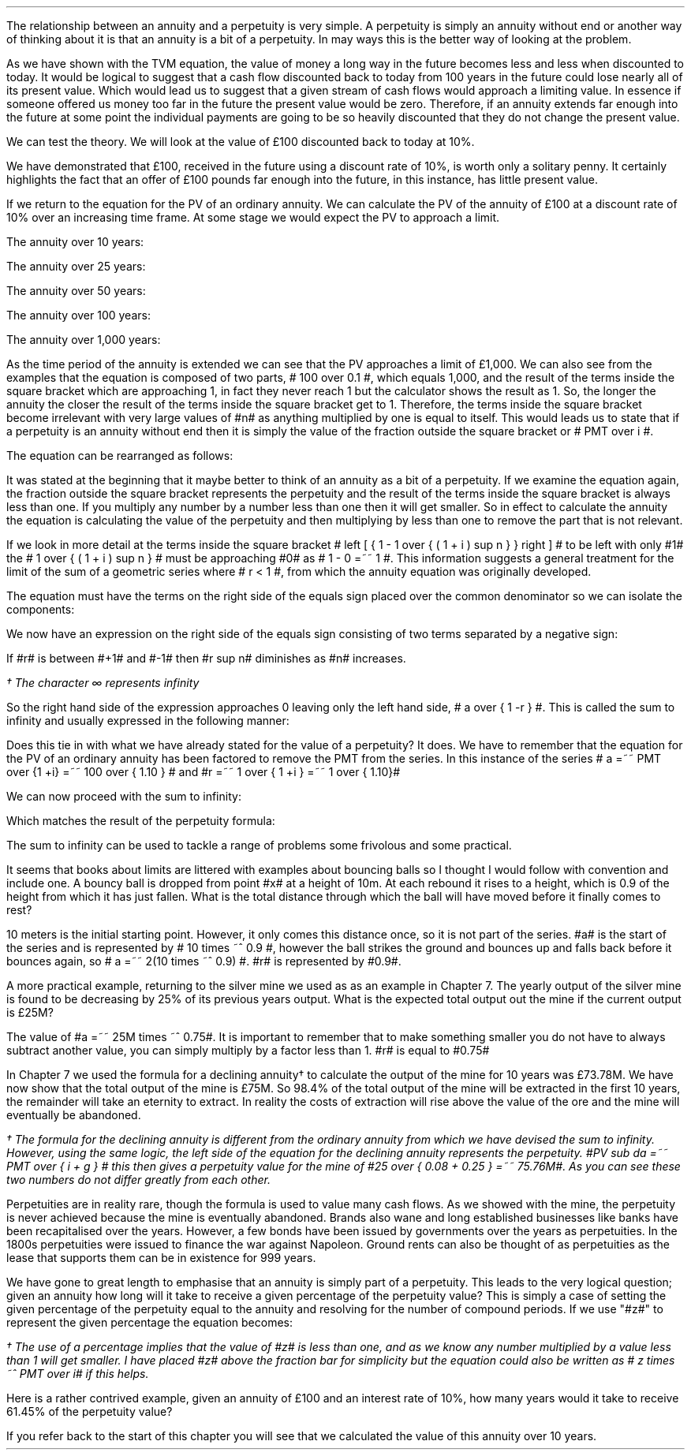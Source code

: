 .
The relationship between an annuity and a perpetuity is very simple. A
perpetuity is simply an annuity without end or another way of thinking about it
is that an annuity is a bit of a perpetuity. In may ways this is the better way
of looking at the problem. 
.LP
As we have shown with the TVM equation, the value of money a long way in the
future becomes less and less when discounted to today. It would be logical to
suggest that a cash flow discounted back to today from 100 years in the future
could lose nearly all of its present value. Which would lead us to suggest that
a given stream of cash flows would approach a limiting value. In essence if
someone offered us money too far in the future the present value would be zero.
Therefore, if an annuity extends far enough into the future at some point the
individual payments are going to be so heavily discounted that they do not
change the present value.
.LP
We can test the theory. We will look at the value of \[Po]100 discounted back
to today at 10%.
.EQ I
PV =~~ FV over { ( 1 + i ) sup n }
tf
PV =~~ FV times ~^ 1 over { ( 1 + i ) sup n }
tf
100 times ~^ 1 over { ( 1.10 ) sup 100 }
tf
100 times ~^ 0.000073
=~~
\[Po]0.01
.EN
We have demonstrated that \[Po]100, received in the future using a discount
rate of 10%, is worth only a solitary penny. It certainly highlights the fact
that an offer of \[Po]100 pounds far enough into the future, in this instance,
has little present value.
.LP
If we return to the equation for the PV of an ordinary annuity. We can
calculate the PV of the annuity of \[Po]100 at a discount rate of 10% over an
increasing time frame. At some stage we would expect the PV to approach a
limit.
.EQ I
PV lm PMT over i left [ { 1 - 1 over { ( 1 + i ) sup n  } } right ]
.EN
The annuity over 10 years:
.EQ I
lineup ~~~
100 over 0.10 { left [ 1 -  1 over { ( 1.10 ) sup 10  } right ] } 
=~~
1,000  ~times~  0.61446 
=~~
\[Po]614,46
.EN
The annuity over 25 years:
.EQ I
lineup ~~~
100 over 0.10 { left [ 1 -  1 over { ( 1.10 ) sup 25  } right ] } 
=~~
1,000  ~times~  0.90770
=~~
\[Po]907.70
.EN
The annuity over 50 years:
.EQ I
lineup ~~~
100 over 0.10 { left [ 1 -  1 over { ( 1.10 ) sup 50  } right ] } 
=~~
1,000  ~times~  0.99148
=~~
\[Po]991.48
.EN
The annuity over 100 years:
.EQ I
lineup ~~~
100 over 0.10 { left [ 1 -  1 over { ( 1.10 ) sup 100  } right ] } 
=~~
1,000  ~times~  0.99993
=~~
\[Po]999.93
.EN
The annuity over 1,000 years:
.EQ I
lineup ~~~
100 over 0.10 { left [ 1 -  1 over { ( 1.10 ) sup 1000  } right ] } 
=~~
1,000  ~times~  1.00
=~~
\[Po]1,000
.EN
As the time period of the annuity is extended we can see that the PV approaches
a limit of \[Po]1,000. We can also see from the examples that the equation is
composed of two parts, # 100 over 0.1 #, which equals 1,000, and the result of
the terms inside the square bracket which are approaching 1, in fact they never
reach 1 but the calculator shows the result as 1. So, the longer the annuity
the closer the result of the terms inside the square bracket get to 1.
Therefore, the terms inside the square bracket become irrelevant with very
large values of #n# as anything multiplied by one is equal to itself. This
would leads us to state that if a perpetuity is an annuity without end then it
is simply the value of the fraction outside the square bracket or # PMT over i
#.
.LP
The equation can be rearranged as follows:
.EQ I
PV =~~ PMT over i 
~~~~~~~~~~ 
i =~~ PMT over PV 
~~~~~~~~~~ 
PMT =~~ PV times ~^ i 
.EN
.XXXX \\n(cn 1 "Sum to infinity"
.LP
It was stated at the beginning that it maybe better to think of an annuity as a
bit of a perpetuity. If we examine the equation again, the fraction outside the
square bracket represents the perpetuity and the result of the terms inside the
square bracket is always less than one. If you multiply any number by a number
less than one then it will get smaller. So in effect to calculate the annuity
the equation is calculating the value of the perpetuity and then multiplying by
less than one to remove the part that is not relevant.
.LP
If we look in more detail at the terms inside the square bracket # left [ { 1 -
1 over { ( 1 + i ) sup n  } } right ] # to be left with only #1# the  # 1 over
{ ( 1 + i ) sup n  } # must be approaching #0# as # 1 - 0 =~~ 1 #. This
information suggests a general treatment for the limit of the sum of a
geometric series where # r < 1 #, from which the annuity equation was
originally developed.
.EQ I 
S sub n lm {  a(1 - r sup n ) } over { ( 1 - r ) }
.EN
The equation must have the terms on the right side of the equals sign placed
over the common denominator so we can isolate the components:
.EQ I 
S sub n lm {  a(1 - r sup n ) } over { ( 1 - r ) }
.EN
.sp -0.6v
.EQ I
lineup =~~
{  a - ar sup n } over { ( 1 - r ) }
.EN
.sp -0.6v
.EQ I
lineup =~~
a over { ( 1 - r ) }  - { ar sup n } over { ( 1 - r ) }
.EN
.sp -0.6v
.EQ I
lineup =~~
a over { ( 1 - r ) }  - left [ a times ~^  { r sup n } over { ( 1 - r ) } right ]
.EN
We now have an expression on the right side of the equals sign consisting of
two terms separated by a negative sign:
.EQ I
a over { ( 1 - r ) }  - left [ a times ~^  { r sup n } over { ( 1 - r ) } right ]
.EN
If #r# is between #+1# and #-1# then #r sup n# diminishes as #n# increases.
.EQ I
"Thus as n" 
~~->~~ 
\[if]\(dg 
~~ "then"~~ 
r sup n 
~~->~~
0
~~ "and" ~~
left [ a times ~^  { r sup n } over { ( 1 - r ) } right ]
~~->~~
0
.EN
.FS
\(dg The character \[if] represents infinity
.FE
So the right hand side of the expression approaches 0 leaving only the left
hand side, # a over { 1 -r } #. This is called the sum to infinity and usually
expressed in the following manner:
.EQ I
S sub \[if] =~~ a over { 1 -r }
.EN
Does this tie in with what we have already stated for the value of a
perpetuity? It does. We have to remember that the equation for the PV of an
ordinary annuity has been factored to remove the PMT from the series. In this
instance of the series # a =~~ PMT over {1 +i} =~~ 100 over { 1.10 } # and #r
=~~ 1 over { 1 +i } =~~ 1 over { 1.10}#
.LP
We can now proceed with the sum to infinity:
.EQ I
S sub \[if] =~~ a over { 1 -r }
=~~
{ left ( 100 over { 1.10 } right ) } over { left ( 1 - 1 over { 1.10 } right ) }
=~~
90.909090 over 0.090909 
=~~
\[Po]1,000.00
.EN
Which matches the result of the perpetuity formula:
.EQ I
PMT over i
=~~
100 over 10/100
=~~
100 over 0.1
=~~
\[Po]1,000.00
.EN
The sum to infinity can be used to tackle a range of problems some frivolous
and some practical.
.LP
It seems that books about limits are littered with examples about bouncing
balls so I thought I would follow with convention and include one. A bouncy
ball is dropped from point #x# at a height of 10m. At each rebound it rises to
a height, which is 0.9 of the height from which it has just fallen.  What is
the total distance through which the ball will have moved before it finally
comes to rest?
.LP
10 meters is the initial starting point. However, it only comes this distance
once, so it is not part of the series. #a# is the start of the series and is
represented by # 10 times ~^ 0.9 #, however the ball strikes the ground and
bounces up and falls back before it bounces again, so # a =~~ 2(10 times ~^ 0.9)
#.  #r# is represented by #0.9#.
.PS
circle radius 0.1
move left 0.3 down 0.1
line dotted left 1 
line -> down 1.3 at center of last line "#10m# " rjust
"#x#" at last line.e + (0.0, 0.05)
arrow dashed down 1.1 right 0.1 from last circle.s
circle "a" radius 0.1 with .n at last arrow.s
move left 0.3 down 0.1
line dotted left 1 
box invis ht 0.3 wid 0.7 "Start series" 
arrow  dashed up 0.9 right 0.1 from last arrow.e
circle radius 0.1 with .s at end of last arrow
move down 0.1
line dotted right 1
box invis ht 0.3 wid 0.6 "#10m times ~^ 0.9#" 
arrow dashed down 0.9 right 0.1 from last circle.s
circle radius 0.1 with .n at last arrow.s
arrow dashed up 0.81 right 0.1 from last arrow.e
arrow dashed down 0.81 right 0.1 from end of last arrow
arrow dashed up 0.72 right 0.1 from last arrow.e
arrow dashed down 0.72 right 0.1 from end of last arrow
.PE
.
.EQ I
S sub \[if] =~~ a over { 1 -r }
=~~
10 + { { 2(10 times ~^ 0.9) }  over { 1 - 0.9 } } 
=~~
190 ^ m
.EN
A more practical example, returning to the silver mine we used as as an example
in Chapter 7. The yearly output of the silver mine is found to be decreasing by
25% of its previous years output. What is the expected total output out the
mine if the current output is \[Po]25M?
.LP
The value of #a =~~ 25M times ~^ 0.75#. It is important to remember that to make
something smaller you do not have to always subtract another value, you can
simply multiply by a factor less than 1. #r# is equal to #0.75#
.EQ I
S sub \[if] =~~ a over { 1 -r }
=~~
{ 25M times ~^ 0.75 }  over { 1 - 0.75 }
=~~
\[Po]75 ^ M
.EN
In Chapter 7 we used the formula for a declining annuity\(dg to calculate the
output of the mine for 10 years was \[Po]73.78M. We have now show that the
total output of the mine is \[Po]75M. So 98.4% of the total output of the mine
will be extracted in the first 10 years, the remainder will take an eternity to
extract. In reality the costs of extraction will rise above the value of the
ore and the mine will eventually be abandoned. 
.FS
\(dg The formula for the declining annuity is different from the ordinary
annuity from which we have devised the sum to infinity. However, using the same
logic, the left side of the equation for the declining annuity represents the
perpetuity. #PV sub da =~~  PMT over { i + g } # this then gives a perpetuity
value for the mine of #25 over { 0.08 + 0.25 } =~~ 75.76M#. As you can see
these two numbers do not differ greatly from each other.
.FE
.LP
Perpetuities are in reality rare, though the formula is used to value many cash
flows. As we showed with the mine, the perpetuity is never achieved because the
mine is eventually abandoned. Brands also wane and long established businesses
like banks have been recapitalised over the years. However, a few bonds have
been issued by governments over the years as perpetuities. In the 1800s
perpetuities were issued to finance the war against Napoleon. Ground rents can
also be thought of as perpetuities as the lease that supports them can be in
existence for 999 years.
.
.KS
.XXXX 0 2 "Resolving an annuity to a perpetuity."
.LP
We have gone to great length to emphasise that an annuity is simply part of a
perpetuity. This leads to the very logical question; given an annuity how long
will it take to receive a given percentage of the perpetuity value? This is
simply a case of setting the given percentage of the perpetuity equal to the
annuity and resolving for the number of compound periods. If we use "#z#" to
represent the given percentage the equation becomes:
.EQ I
\(dg PMT(z) over i
lm
PMT over i left [ 1 - 1 over { ( 1 + i )  sup n } right ]
.EN
.FS
\(dg The use of a percentage implies that the value of #z# is less than one,
and as we know any number multiplied by a value less than 1 will get smaller. I
have placed #z# above the fraction bar for simplicity but the equation could
also be written as # z times ~^ PMT over i# if this helps.
.FE
.sp -0.6v
.EQ I
lineup tf
{ PMT(z) i }
over { i PMT}
=~~
left [ 1 - 1 over { ( 1 + i )  sup n } right ]
.EN
.sp -0.6v
.EQ I
lineup tf
z
=~~
1 - 1 over { ( 1 + i )  sup n } 
.EN
.sp -0.6v
.EQ I
lineup tf
z - 1
=~~
- 1 over { ( 1 + i )  sup n }
.EN
.sp -0.6v
.EQ I
lineup tf
1 - z
=~~
1 over { ( 1 + i )  sup n }
.EN
.sp -0.6v
.EQ I
lineup tf
ln ( 1 - z )
=~~
"n"^ ln left ( 1 over {  1 + i  }  right )
.EN
.sp -0.6v
.EQ I
n lineup =~~
{ ln ( 1 - z ) }
over
{  ln left ( 1 over {  1 + i  }  right ) }
.EN
.KE
Here is a rather contrived example, given an annuity of \[Po]100 and an
interest rate of 10%, how many years would it take to receive 61.45% of the
perpetuity value?
.EQ I
n lm
{ ln ( 1 - z ) }
over
{  ln left ( 1 over {  1 + i  }  right ) }
.EN
.sp -0.6v
.EQ I
lineup =~~
{ ln ( 1 - 0.6145 ) }
over
{  ln left ( 1 over {  1 + 0.1  }  right ) }
.EN
.sp -0.6v
.EQ I
lineup =~~
.-0.9523 over -0.0953
.EN
.sp -0.6v
.EQ I
lineup =~~
10 ~ years
.EN
If you refer back to the start of this chapter you will see that we calculated
the value of this annuity over 10 years. 

